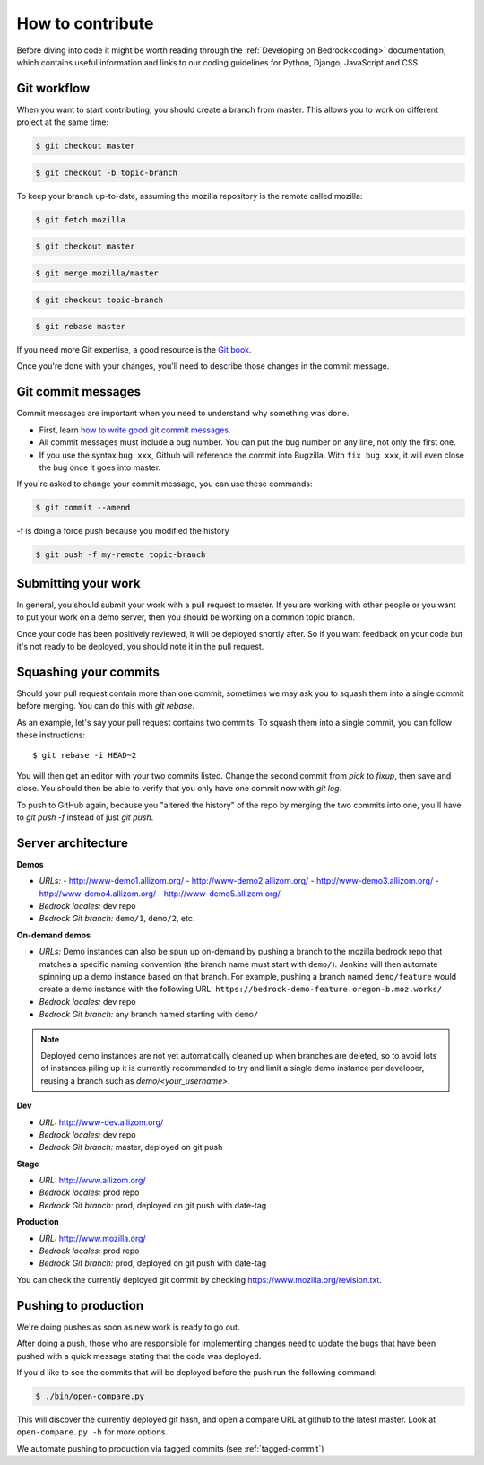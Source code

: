.. This Source Code Form is subject to the terms of the Mozilla Public
.. License, v. 2.0. If a copy of the MPL was not distributed with this
.. file, You can obtain one at http://mozilla.org/MPL/2.0/.

.. _contribute:

=================
How to contribute
=================

Before diving into code it might be worth reading through the
:ref:`Developing on Bedrock<coding>` documentation, which contains
useful information and links to our coding guidelines for Python, Django,
JavaScript and CSS.

Git workflow
------------
When you want to start contributing, you should create a branch from master.
This allows you to work on different project at the same time:

.. code-block:: bash

    $ git checkout master

.. code-block:: bash

    $ git checkout -b topic-branch

To keep your branch up-to-date, assuming the mozilla repository is the remote
called mozilla:

.. code-block:: bash

    $ git fetch mozilla

.. code-block:: bash

    $ git checkout master

.. code-block:: bash

    $ git merge mozilla/master

.. code-block:: bash

    $ git checkout topic-branch

.. code-block:: bash

    $ git rebase master

If you need more Git expertise, a good resource is the `Git book`_.

Once you're done with your changes, you'll need to describe those changes in
the commit message.

Git commit messages
-------------------
Commit messages are important when you need to understand why something was
done.

* First, learn `how to write good git commit messages`_.
* All commit messages must include a bug number. You can put the bug number on
  any line, not only the first one.
* If you use the syntax ``bug xxx``, Github will reference the commit into
  Bugzilla. With ``fix bug xxx``, it will even close the bug once it goes into
  master.

If you're asked to change your commit message, you can use these commands:

.. code-block:: bash

  $ git commit --amend

-f is doing a force push because you modified the history

.. code-block:: bash

  $ git push -f my-remote topic-branch

Submitting your work
--------------------
In general, you should submit your work with a pull request to master. If you
are working with other people or you want to put your work on a demo server,
then you should be working on a common topic branch.

Once your code has been positively reviewed, it will be deployed shortly after.
So if you want feedback on your code but it's not ready to be deployed, you
should note it in the pull request.

Squashing your commits
----------------------

Should your pull request contain more than one commit, sometimes we may ask you
to squash them into a single commit before merging. You can do this with `git rebase`.

As an example, let's say your pull request contains two commits. To squash them
into a single commit, you can follow these instructions::

  $ git rebase -i HEAD~2

You will then get an editor with your two commits listed. Change the second
commit from `pick` to `fixup`, then save and close. You should then be able to
verify that you only have one commit now with `git log`.

To push to GitHub again, because you "altered the history" of the repo by merging
the two commits into one, you'll have to `git push -f` instead of just `git push`.


Server architecture
-------------------
**Demos**

- *URLs:*
  - http://www-demo1.allizom.org/
  - http://www-demo2.allizom.org/
  - http://www-demo3.allizom.org/
  - http://www-demo4.allizom.org/
  - http://www-demo5.allizom.org/
- *Bedrock locales:* dev repo
- *Bedrock Git branch:* ``demo/1``, ``demo/2``, etc.

**On-demand demos**

- *URLs:* Demo instances can also be spun up on-demand by pushing a branch to the mozilla
  bedrock repo that matches a specific naming convention (the branch name must start with
  ``demo/``). Jenkins will then automate spinning up a demo instance based on that
  branch. For example, pushing a branch named ``demo/feature`` would create a demo
  instance with the following URL: ``https://bedrock-demo-feature.oregon-b.moz.works/``
- *Bedrock locales:* dev repo
- *Bedrock Git branch:* any branch named starting with ``demo/``

.. Note::

    Deployed demo instances are not yet automatically cleaned up when branches are deleted,
    so to avoid lots of instances piling up it is currently recommended to try and limit
    a single demo instance per developer, reusing a branch such as `demo/<your_username>`.

**Dev**

- *URL:* http://www-dev.allizom.org/
- *Bedrock locales:* dev repo
- *Bedrock Git branch:* master, deployed on git push

**Stage**

- *URL:* http://www.allizom.org/
- *Bedrock locales:* prod repo
- *Bedrock Git branch:* prod, deployed on git push with date-tag

**Production**

- *URL:* http://www.mozilla.org/
- *Bedrock locales:* prod repo
- *Bedrock Git branch:* prod, deployed on git push with date-tag

You can check the currently deployed git commit by checking https://www.mozilla.org/revision.txt.

Pushing to production
---------------------
We're doing pushes as soon as new work is ready to go out.

After doing a push, those who are responsible for implementing changes need to update
the bugs that have been pushed with a quick message stating that the code was deployed.

If you'd like to see the commits that will be deployed before the push run the
following command:

.. code-block:: bash

    $ ./bin/open-compare.py

This will discover the currently deployed git hash, and open a compare URL at github
to the latest master. Look at ``open-compare.py -h`` for more options.

We automate pushing to production via tagged commits (see :ref:`tagged-commit`)

.. _Git book: http://git-scm.com/book
.. _how to write good git commit messages: http://tbaggery.com/2008/04/19/a-note-about-git-commit-messages.html
.. _IT documentation: https://mana.mozilla.org/wiki/pages/viewpage.action?pageId=1802733
.. _IT bug: https://bugzilla.mozilla.org/enter_bug.cgi?product=mozilla.org&format=itrequest
.. _CircleCI: https://circleci.com/
